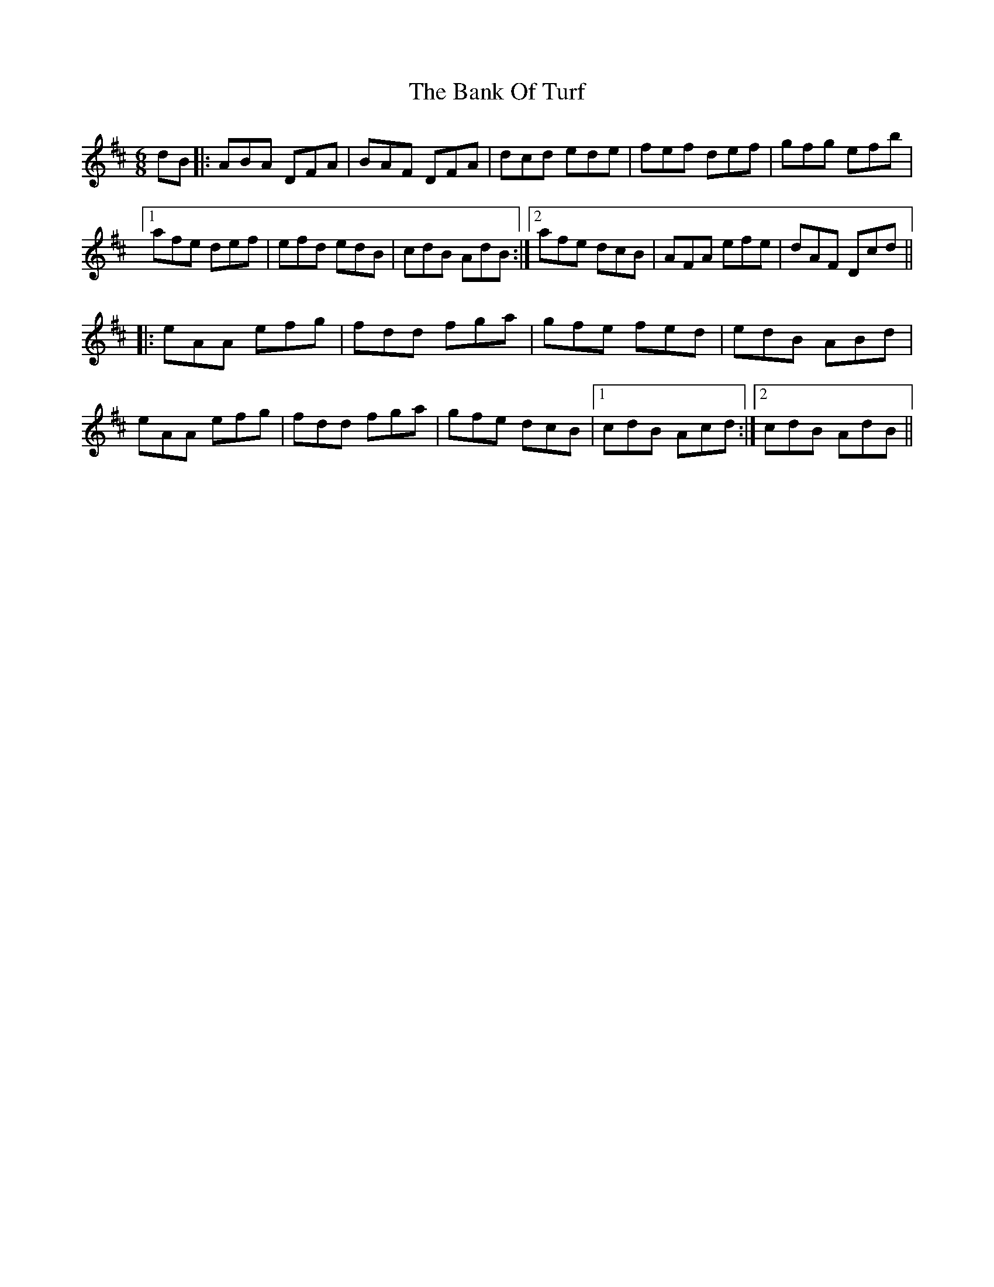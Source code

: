 X: 2672
T: Bank Of Turf, The
R: jig
M: 6/8
K: Dmajor
dB|:ABA DFA|BAF DFA|dcd ede|fef def|gfg efb|
[1 afe def|efd edB|cdB AdB:|2 afe dcB|AFA efe|dAF Dcd||
|:eAA efg|fdd fga|gfe fed|edB ABd|
eAA efg|fdd fga|gfe dcB|1 cdB Acd:|2 cdB AdB||

